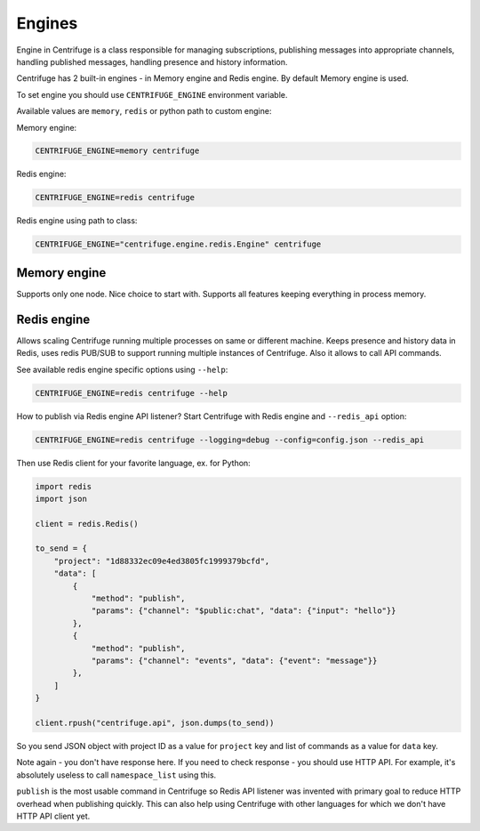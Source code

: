 Engines
=======

.. _engines:


Engine in Centrifuge is a class responsible for managing subscriptions, publishing
messages into appropriate channels, handling published messages, handling presence
and history information.

Centrifuge has 2 built-in engines - in Memory engine and Redis engine. By default
Memory engine is used.

To set engine you should use ``CENTRIFUGE_ENGINE`` environment variable.

Available values are ``memory``, ``redis`` or python path to custom engine:

Memory engine:

.. code-block:: bash

    CENTRIFUGE_ENGINE=memory centrifuge

Redis engine:

.. code-block:: bash

    CENTRIFUGE_ENGINE=redis centrifuge

Redis engine using path to class:

.. code-block:: bash

    CENTRIFUGE_ENGINE="centrifuge.engine.redis.Engine" centrifuge


Memory engine
~~~~~~~~~~~~~

Supports only one node. Nice choice to start with. Supports all features keeping
everything in process memory.


Redis engine
~~~~~~~~~~~~

Allows scaling Centrifuge running multiple processes on same or different machine.
Keeps presence and history data in Redis, uses redis PUB/SUB to support running
multiple instances of Centrifuge. Also it allows to call API commands.

See available redis engine specific options using ``--help``:

.. code-block:: bash

    CENTRIFUGE_ENGINE=redis centrifuge --help


How to publish via Redis engine API listener? Start Centrifuge with Redis
engine and ``--redis_api`` option:

.. code-block:: bash

    CENTRIFUGE_ENGINE=redis centrifuge --logging=debug --config=config.json --redis_api


Then use Redis client for your favorite language, ex. for Python:

.. code-block:: python

    import redis
    import json

    client = redis.Redis()

    to_send = {
        "project": "1d88332ec09e4ed3805fc1999379bcfd",
        "data": [
            {
                "method": "publish",
                "params": {"channel": "$public:chat", "data": {"input": "hello"}}
            },
            {
                "method": "publish",
                "params": {"channel": "events", "data": {"event": "message"}}
            },
        ]
    }

    client.rpush("centrifuge.api", json.dumps(to_send))


So you send JSON object with project ID as a value for ``project`` key and list
of commands as a value for ``data`` key.

Note again - you don't have response here. If you need to check response - you
should use HTTP API. For example, it's absolutely useless to call ``namespace_list``
using this.

``publish`` is the most usable command in Centrifuge so Redis API listener was
invented with primary goal to reduce HTTP overhead when publishing quickly.
This can also help using Centrifuge with other languages for which we don't
have HTTP API client yet.